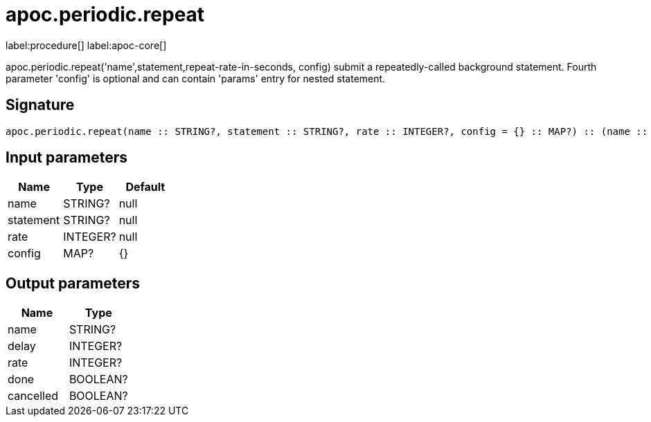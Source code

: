 ////
This file is generated by DocsTest, so don't change it!
////

= apoc.periodic.repeat
:description: This section contains reference documentation for the apoc.periodic.repeat procedure.

label:procedure[] label:apoc-core[]

[.emphasis]
apoc.periodic.repeat('name',statement,repeat-rate-in-seconds, config) submit a repeatedly-called background statement. Fourth parameter 'config' is optional and can contain 'params' entry for nested statement.

== Signature

[source]
----
apoc.periodic.repeat(name :: STRING?, statement :: STRING?, rate :: INTEGER?, config = {} :: MAP?) :: (name :: STRING?, delay :: INTEGER?, rate :: INTEGER?, done :: BOOLEAN?, cancelled :: BOOLEAN?)
----

== Input parameters
[.procedures, opts=header]
|===
| Name | Type | Default 
|name|STRING?|null
|statement|STRING?|null
|rate|INTEGER?|null
|config|MAP?|{}
|===

== Output parameters
[.procedures, opts=header]
|===
| Name | Type 
|name|STRING?
|delay|INTEGER?
|rate|INTEGER?
|done|BOOLEAN?
|cancelled|BOOLEAN?
|===

